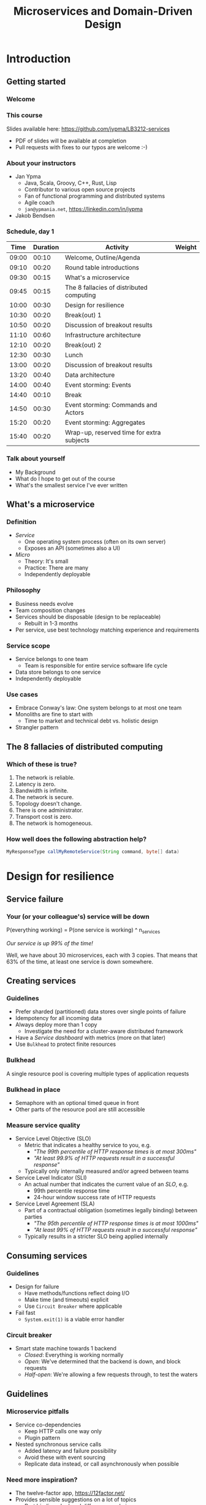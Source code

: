#+TITLE: Microservices and Domain-Driven Design
#+PROPERTY: header-args:plantuml :exports results :var _dpi_="150"
#+options: H:3
#+latex_header: \hypersetup{colorlinks=true,linkcolor=blue}
#+LATEX_CLASS_OPTIONS: [8pt]
* Introduction
** Getting started
*** Welcome
[[file:graphics/microservices.png]]
*** This course


[[file:graphics/lb-ti.png]]

Slides available here:
[[https://github.com/jypma/LB3212-services][https://github.com/jypma/LB3212-services]]

- PDF of slides will be available at completion
- Pull requests with fixes to our typos are welcome :-)

*** About your instructors
- Jan Ypma
  * Java, Scala, Groovy, C++, Rust, Lisp
  * Contributor to various open source projects
  * Fan of functional programming and distributed systems
  * Agile coach
  * =jan@ypmania.net=, https://linkedin.com/in/jypma

- Jakob Bendsen
 * 20+ years of IT and Java experience
 * Teaching at ITU and numerous courses in Danish IT industry
 * Experience with Java/Jakarta EE and Spring (Boot)
 * Likes Kotlin and elegant programs
 * =jakob@logb.dk=, https://linkedin.com/in/jbendsen


*** Schedule, day 1
|  Time | Duration | Activity                                  | Weight |
|-------+----------+-------------------------------------------+--------|
| 09:00 |    00:10 | Welcome, Outline/Agenda                   |        |
| 09:10 |    00:20 | Round table introductions                 |        |
| 09:30 |    00:15 | What's a microservice                     |        |
| 09:45 |    00:15 | The 8 fallacies of distributed computing  |        |
| 10:00 |    00:30 | Design for resilience                     |        |
|-------+----------+-------------------------------------------+--------|
| 10:30 |    00:20 | Break(out) 1                              |        |
|-------+----------+-------------------------------------------+--------|
| 10:50 |    00:20 | Discussion of breakout results            |        |
| 11:10 |    00:60 | Infrastructure architecture               |        |
|-------+----------+-------------------------------------------+--------|
| 12:10 |    00:20 | Break(out) 2                              |        |
| 12:30 |    00:30 | Lunch                                     |        |
|-------+----------+-------------------------------------------+--------|
| 13:00 |    00:20 | Discussion of breakout results            |        |
| 13:20 |    00:40 | Data architecture                         |        |
| 14:00 |    00:40 | Event storming: Events                    |        |
|-------+----------+-------------------------------------------+--------|
| 14:40 |    00:10 | Break                                     |        |
|-------+----------+-------------------------------------------+--------|
| 14:50 |    00:30 | Event storming: Commands and Actors       |        |
| 15:20 |    00:20 | Event storming: Aggregates                |        |
|-------+----------+-------------------------------------------+--------|
| 15:40 |    00:20 | Wrap-up, reserved time for extra subjects |        |
|-------+----------+-------------------------------------------+--------|
#+TBLFM: @3$1..@>$1=@-1$2+@-1$1;U
*** Talk about yourself
- My Background
- What do I hope to get out of the course
- What's the smallest service I've ever written
** What's a microservice
*** Definition
- /Service/
  * One operating system process (often on its own server)
  * Exposes an API (sometimes also a UI)
- /Micro/
  * Theory: It's small
  * Practice: There are many
  * Independently deployable
*** Philosophy
- Business needs evolve
- Team composition changes
- Services should be disposable (design to be replaceable)
  * Rebuilt in 1-3 months
- Per service, use best technology matching experience and requirements
*** Service scope
- Service belongs to one team
  * Team is responsible for entire service software life cycle
- Data store belongs to one service
- Independently deployable
*** Use cases
- Embrace Conway's law: One system belongs to at most one team
- Monoliths are fine to start with
  * Time to market and technical debt vs. holistic design
- Strangler pattern
** The 8 fallacies of distributed computing
*** Which of these is true?

1. The network is reliable.
2. Latency is zero.
3. Bandwidth is infinite.
4. The network is secure.
5. Topology doesn't change.
6. There is one administrator.
7. Transport cost is zero.
8. The network is homogeneous.

*** How well does the following abstraction help?

#+BEGIN_SRC java
MyResponseType callMyRemoteService(String command, byte[] data)
#+END_SRC

* Design for resilience
** Service failure
*** Your (or your colleague's) service will be down
P(everything working) = P(one service is working) ^ n_services

/Our service is up 99% of the time!/

Well, we have about 30 microservices, each with 3 copies.
That means that 63% of the time, at least one service is down somewhere.
** Creating services
*** Guidelines
- Prefer sharded (partitioned) data stores over single points of failure
- Idempotency for all incoming data
- Always deploy more than 1 copy
  * Investigate the need for a cluster-aware distributed framework
- Have a /Service dashboard/ with metrics (more on that later)
- Use =Bulkhead= to protect finite resources
*** Bulkhead
A single resource pool is covering multiple types of application requests

[[file:graphics/svg/without_bulkhead.png]]
*** Bulkhead in place
- Semaphore with an optional timed queue in front
- Other parts of the resource pool are still accessible

[[file:graphics/svg/with_bulkhead.png]]
*** Measure service quality
- Service Level Objective (SLO)
  + Metric that indicates a healthy service to you, e.g.
    * /"The 99th percentile of HTTP response times is at most 300ms"/
    * /"At least 99.9% of HTTP requests result in a successful response"/
  + Typically only internally measured and/or agreed between teams

- Service Level Indicator (SLI)
  + An actual number that indicates the current value of an /SLO/, e.g.
    * 99th percentile response time
    * 24-hour window success rate of HTTP requests

- Service Level Agreement (SLA)
  + Part of a contractual obligation (sometimes legally binding) between parties
    * /"The 95th percentile of HTTP response times is at most 1000ms"/
    * /"At least 99% of HTTP requests result in a successful response"/
  + Typically results in a stricter SLO being applied internally
** Consuming services
*** Guidelines
- Design for failure
  * Have methods/functions reflect doing I/O
  * Make time (and timeouts) explicit
  * Use =Circuit Breaker= where applicable
- Fail fast
  * =System.exit(1)= is a viable error handler
*** Circuit breaker
- Smart state machine towards 1 backend
  * /Closed/: Everything is working normally
  * /Open/: We've determined that the backend is down, and block requests
  * /Half-open/: We're allowing a few requests through, to test the waters

#+BEGIN_SRC plantuml :file graphics/circuit-breaker-state.png :hidden
skinparam dpi _dpi_
hide empty description
[*] --> Closed
Closed : passing requests through

Closed -> Open : [failure rate above threshold]
Open : blocking requests

Open -> Half_Open : [after wait duration]
Half_Open : pass some requests through to test availability

Half_Open -> Closed : [failure rate below threshold]
Half_Open -> Open : [failure rate above threshold]
#+END_SRC

#+RESULTS:
[[file:graphics/circuit-breaker-state.png]]

** Guidelines
*** Microservice pitfalls
- Service co-dependencies
  * Keep HTTP calls one way only
  * Plugin pattern
- Nested synchronous service calls
  * Added latency and failure possibility
  * Avoid these with event sourcing
  * Replicate data instead, or call asynchronously when possible
*** Need more inspiration?
- The twelve-factor app, [[https://12factor.net/][https://12factor.net/]]
- Provides sensible suggestions on a lot of topics
  * Port binding, dev/prod differences, admin processes
- Not the only way (geared towards ruby/python), but worth a thorough read
* Break(out) 1
** Service discovery
*** Introduction
- Break into teams of 2-4 people (20 min)
- Discuss the services and projects you've been a part of (here or at a previous employer), and identify:
  * Examples of a microservice
  * Examples of /definitely NOT/ a microservice

- For each service found, describe how /resilient/ the given service was
  * Usage or absence of /bulkhead/ and/or /circuit breaker/
  * Usage or absence of clustering / replication

*** Discussion
- Describe the services you have found
* Infrastructure architecture
** It's a linux world
*** About linux
[[file:graphics/linux.jpg]]
*** Get familiar with linux
- Micro services are a linux world
- It's easier than ever to get started
  * WSL 2 (some integration, less "linux", and has [[https://www.polv.cc/post/2020/11/wsl-vs-virtualbox][issues]])
  * VirtualBox with e.g. Ubuntu (real linux)
  * Dual boot e.g. Ubuntu
  * Just get a Raspberry Pi

[[file:graphics/tux.png]]
** Partitioned data stores
*** Partitioned data stores: introduction
- All data is split into partitions (also called /shards/), which are copied onto servers
- For each data element, a /key/ determines which partition it's stored on
#+BEGIN_SRC plantuml :file graphics/partitioned-data-stores.png :hidden
skinparam dpi _dpi_
skinparam linetype ortho

node n1 as "Server 1" {
  database b1 as "Partition B"
  database a1 as "Partition A"
}
node n2 as "Server 2" {
  database c2 as "Partition C"
  database b2 as "Partition B"
}
node n3 as "Server 3" {
  database c3 as "Partition C"
  database a3 as "Partition A"
}
n1 <-right-> n2
n2 <--> n3
n1 <--> n3

#+END_SRC

#+RESULTS:
[[file:graphics/partitioned-data-stores.png]]

*** Partitioned row stores
Each /row/ has a /key/ that specifies which partition(s) store data for that row. Data is typically stored in columns, following a schema.

- Open source: Cassandra
- Amazon: DynamoDB, Keyspaces
- Google: BigTable
- Azure: Cosmos DB (with Cassandra API)
*** Example cassandra queries
- Creating a table
#+BEGIN_SRC sql
CREATE TABLE chat_messages (
  roomId int,
  seqNr int,
  edited timestamp,
  userId int,
  message text,

  PRIMARY KEY (roomId, seqNr)
);
#+END_SRC
  + Table must have a primary key
  + Part of the primary key is the /partition/ key, which dictates how the data is partitioned (sharded)

- Inserting (or updating) rows
#+BEGIN_SRC sql
INSERT INTO chat_messages (roomId, seqNr, edited, userId, message)
  VALUES (1, 1, NOW(), 42, 'This is my message');
#+END_SRC
  + This will insert (or overwrite) the row for the data's primary key values
  + =UPDATE= also exists, and has the same semantics

- Did somebody say this is NoSQL?
*** Partitioned queues
Messages sent to a queue (sometimes called topic) are distributed to partitions, based on a /key/.
Messages typically small (some services have upper limit of 64kB).

- Open source: Kafka
- Amazon: SQS
- Google: Cloud Pub/Sub
- Azure: Storage Queue ( * ) , Service Bus ( * )

( * ) /not partitioned, size-limited/
*** Partitioned search
Full-text search is often important when dealing with data.

- Open source: Elasticsearch, SoLR
- Amazon: Hosted elasticsearch
- Google: Hosted elasticsearch
- Azure: Hosted elasticsearch
** Single-server data stores
*** Single-server data stores: introduction
- Many moving parts needed to make primary/replica failover work
  * PostgreSQL: Multiple servers possible, but failures leak to the client. =pgBouncer= as alternative.
  * MariaDB: Multiple servers possible with failover, fail-back is a manual process
  * RabbitMQ: Multiple servers possible with failover, but fail-back doesn't work in Spring ([[https://jira.spring.io/browse/AMQP-318][AMQP-318]])
- If you choose these, make failover testing part of your CI
*** PostgreSQL
- Relational database with a strong history of transactional correctness
- Very high performance
- Modern features
  + Native JSON support with indexes
  + Add indexes without locking tables
- Single-server, but flexible native replication options
  + Multiple read replicas
  + Subset-read replicas (/"logical replication"/)
- Database-level sharding software exists, but application-level sharding is recommended
*** RabbitMQ
- Message queue with focus on performance
- Original architecture single-server
  * Later extended with /Mirror Queues/ (primary/replica)
  * Extended with /Quorum Queues/ in 2019 (raft)
    + No message TTL, no message priorities
    + All cluster members have all data
    + All messages in memory! (in addition to storage)
*** RabbitMQ Data consistency
- AMQP "transaction"
  * Covers only a single queue
  * "Slow" (fsync for every transaction)
- /Publisher confirms/
  * Asynchronous message from RabbitMQ to client (after fsync): =basic.ack= or =basic.nack=
  * Impossible to predictably deal with lost broker connection (risk duplicate, risk lost messages)
- Manual /Consumer acknowledgement/
  * Consumer sends message to RabbitMQ to confirm handling of message is complete
  * =basic.ack=, =basic.nack(requeue)=, =basic.nack(no requeue)=
  * This is async, so no guarantee that the server receives it
    + Two generals agree
** Monitoring and alerting
*** Introduction
- Logging need not be a cross-cutting concern
  * Create monitored metrics instead
- Your service dashboard is as important as your public API
  * Have metrics on /everything/
  * Dashboard should be visible to and understandable by non-team members
- Be aware of your resource usage, check all environments at least daily
*** Protocol variations
- Push-based (=statsd=)
  * Application periodically (10 seconds) sends UDP packet(s) with metrics
  * Simple text-based wire format
  * Composes well if running with multiple metrics backends
  * Advantages: composability, easy to route, less moving parts
- Pull-based (prometheus)
  * Database calls into microservice periodically (10 seconds) over HTTP
  * Service needs to run extra HTTP server
  * Does not compose (multiple metrics backends need to be known on the prometheus side)
  * Advantages: less timing-sensitive
*** Metrics terminology
- Different frameworks use different terms
- [[https://micrometer.io/][Micrometer]] uses the following:
  * /Counter/ (sometimes called /event/): An occurrence of a discrete event
    + e.g. a request coming in
  * /Gauge/: The size of a single measurable quantity (and its unit)
    + e.g. the number of active TCP connections
  * /Timer/: The duration of an activity
    + e.g. the response time to a request
  * /Distribution summary/ (sometimes called /histogram/ or even /gauge/): Recorded values (and units) that go with events
    + e.g. the size of incoming requests in bytes
** Request tracing
*** Complex service dependencies
- Services can have complex calling stacks
[[file:graphics/svg/tsflow.png]]

- When something breaks, it's good to have a trace

- Other reasons
  * Identify performance problems
  * Find bottlenecks
  * Track resource usage
*** Two mature solutions
- [[https://www.jaegertracing.io/][Jaeger]] and [[https://zipkin.io/][Zipkin]]
  * Both have vast library and framework support
  * Many metrics framework support both backends
[[file:graphics/zipkin.png]]
** Deployment
*** Hosted, semi-hosted or self-hosted?
- Learning a new data store technology
  + Reliability guarantees
  + Scalability and performance characteristics
  + API
  + Installation and operation (for developers)
  + Installation and operation (in production)
- You can save on the last bullet, but not on the others

- Self-hosted
  + You install and run everything yourself
    * Kafka, Cassandra, Elasticsearch
    * Typically on Docker & Kubernetes
  + Can re-use knowledge and code between development and production
- Semi-hosted
  + Cloud provider installs and operates existing (typically open source) software for you
  + But you still have to pick server size and count
  + You're billed per server
- Hosted
  + Cloud provider installs and operates everything for you
  + You're billed per logical storage unit (e.g. database row or queue message)
*** Pets vs. cattle
- /Pets/: Traditional server management
  + Servers have cute names
  + Some server names I've seen: =pinkie=, =oink=, =tardis=, =deepthought=, =zeus=
  + Everyone know the peculiarities of each server

- /Cattle/: Cloud server management
  + Servers have only a logical ID or number
  + Hardware setup, rack and/or location
  + Find an available server to put your service on
*** Virtualization and containerization
- First, there was plain hardware
- VM abstraction
  * Decoupling of multiple roles of one server
  * Memory and disk overhead
  * Linux optimizations (kernel shared memory)
- Linux can do many of this natively
  * /Namespaces/: Hide processes from each other
  * /Cgroups/: Limit resource usage
- Containers to make it fast and efficient
  * VM: GBs
  * Docker (ubuntu): 100's of MB
  * Docker (alpine): MBs
  * Instant startup
*** Docker
- Limited to linux in this course
- Lightweight layer over native cgroups isolation

- Dockerfile
#+BEGIN_SRC dockerfile
FROM node:12-alpine
RUN apk add --no-cache python g++ make
WORKDIR /app
COPY . .
RUN yarn install --production
CMD ["node", "src/index.js"]
#+END_SRC
  * Layers
  * Volumes
    + Handling of persistent data
  * Port mapping

- User mapping
- Don't run as root
*** Docker-compose
#+BEGIN_SRC yaml
version: '3.1'

services:

  db:
    image: postgres:13.2-alpine
    # Uncomment this to have the DB come up when you start docker / your laptop:
    #restart: always
    environment:
      POSTGRES_USER: demo
      POSTGRES_DB: demo
      POSTGRES_PASSWORD: example
    ports:
      - 5432:5432

  rabbitmq:
    image: rabbitmq:3.8.16-alpine
    # Uncomment this to have the DB come up when you start docker / your laptop:
    #restart: always
    ports:
      - 5672:5672    # AMQP
      - 15672:15672  # Web UI
#+END_SRC

- Groups several docker containers and storage
- Ideal for local testing
*** Kubernetes
- Manages a cluster of distributed docker containers with copies
  * /Pod/: Combination of one or more docker containers and their configuration
  * /Configmap/: Extra settings for pods, typically becoming a volume in the pod
  * /Deployment/: Automatic replicas and distributed upgrades for pods (and other resources)
- Ideal for production
- Configure Memory requests and limits
- Configure CPU requests
- Get comfortable getting thread and heap dumps
- Heap dump on out of memory (this /will/ happen)
  * =-XX:+HeapDumpOnOutOfMemoryError -XX:HeapDumpPath=/dumps= to an =emptyDir= volume
** Configuration
*** Handling of externalized values
- Externalize "magic numbers" and strings
- Embrace your framework's ability to have /internal/ and /external/ configuration
  * /Internal/ (inside docker container) has defaults and values that don't really change
  * /External/ (mounted as a volume) has settings specific for that environment and/or server
- Changes to configuration files
  * Kubernetes: Configmap change does /not/ restart the pod
  * Hot reloading? Not in spring boot (watch file and shutdown instead)
- Environment variables for secrets: don't do it (leaking to docker, monitoring tools)
  * use files instead
- Environment variables for service injection: don't do it (ordering issues)
  * use dns instead (e.g. dns-java, akka discovery, [...])
** Load balancer
*** Allowing the world to call your service
- Deployed kubernetes services only reachable within the cluster
- Need to define an =ingress=
  * HTTP-level ([[https://github.com/nginxinc/kubernetes-ingress][NGinx]]) or TCP-level ([[https://github.com/haproxytech/kubernetes-ingress][HAProxy]])
  * Provided by your native cloud provider
  * Hybrid setups
- Additional, external, load balancer in front of ingress controller
* Break(out) 2
** Infrastructure discovery
*** Introduction
- Resume in your teams
- Which pieces of infrastructure exist around the services you discovered?
- Who "owns" or maintains them?
- How can you set up new infrastructure?
- Look at all categories of infrastructure:
  + Servers
  + Data stores
  + Load balancers and gateways
  + Monitoring and dashboards
  + Others
*** Discussion
- Describe the infrastructure you have found
* Data architecture
** Domain-driven design
*** Introduction
- Software methodology
  * /Names in code must names used by the business/
- Popularized in 2003 by [[https://www.dddcommunity.org/book/evans_2003/][Eric Evans]] in his book
- Simple guideline lead to extremely useful patterns
*** Bounded context
- Reasoning about complex business processes requires abstractions
  * A /domain model/ implements these abstractions as code
- Abstractions, and hence models, have a limited applicability
- /Bounded context/ makes this explicit
  * When creating a domain model, evaluate the scope of your design
  * Create sub-domains when you encounter them
  * Describe the bounds for your domain

- Bounded context is often a good candidate for Microservice boundaries
*** Ubiquitous language
- We have a domain model, great!
- Added value comes from day-to-day conversations
  * Among developers
  * Between developers and the customer
  * Between developers and the user
- Is everyone speaking the same language?

- /Ubiqutous language/: All team members use important terms in the same way
  * Within a bounded context
*** Event storming workshop
- We need to quickly learn a new domain
  * /Business process modeling/ and /requirements gathering/
  * Bring together /domain experts/ and /developers/: Invite the right people!
  * Primary goal is a mutual understanding of the domain

- Alberto Brandolini (2012): [[https://www.eventstorming.com/book/][Event Storming]]

- Discover events that occur in the business, and what triggers them
  * *Business Event*, e.g. /a customer has applied for a loan/
    - A change has occurred (in your business or in the real world)
  * *Command*, e.g. /create a new loan request/
    - A request or interaction to be made with a system (ours or external)
    - Decided upon and initiated by a user, or by an external system
  * *Read model*, e.g. /customer account balance/
    - Information that a user or external system needs to base commands on
  * *Actor*, e.g. /loan requester/
    - Role of a person submitting a command
  * *Aggregate*, e.g. /Loan Application/
    - Entity(ies) of a business subdomain that should be viewed atomically

- Why do you think the focus is on /Events/, rather than /Aggregates/?
*** Event storming workshop (example)
- An small example of all concepts is [[https://excalidraw.com/#json=vxsHdxpc7576WIp-WA8TC,vWuOODe-XG1sA4K0NtGPnw][here]]
[[file:graphics/svg/event-storming-excalidraw.png]]
** Data design patterns
*** Idempotency
- Allow any failed or repeated action to be applied again
  + With the same result (if previously successful)
  + Without additional side effects that have business impact

- Example:
  + New user is stored in our database, but afterwards we failed sending their welcome mail (SMTP server was down).
    * Retry the database operation: User is already found, so instead we verify that the data matches
    * Retry sending the mail: We know that we didn't send the mail yet, so we send it once more
  + New user is stored, welcome mail is sent, but we failed updating our CRM system
    * Retry the database operation: User is already found, so instead we verify that the data matches
    * Retry sending the mail: We know that we've already sent this mail, so we simply do nothing
    * Retry updating the CRM system
*** Event Sourcing
- Traditional relational database: CRUD
  * Update in place
- Change log, shadow table

- Turn it upside down: /Event journal/ is the source of truth
  * Read from the event journal to create your query model
  * No more CRUD
  * Read from your event journal again: /full-text search!/
  * Read from your event journal again: /business analytics!/

- Event journal can even be a part of your API
*** Eventual consistency
- Traditional approach to consistency (/transactions/)
  + Data store hides concurrent modifications of multiple areas from each other, enforcing constraints
  + Modifications typically (hopefully) fail if attempting to modify the same data
  + Even within one data store, hard to get 100% right
  + Complexity skyrockets when trying to scale beyond one data store (/distributed transactions, XA/)

- Eventual consistency
  + Embrace the flow of data through the system hitting data stores at different times
  + Embrace real time as a parameter to affect business logic
    * /Is it OK if a document I just saved doesn't show in the list until 0.5 seconds later?/
  + Apply *Idempotency* to all data store updates
  + Leverage *Event Sourcing* where possible
*** Command query responsibility segregation
- CQRS: Have two separate data models (and split your API accordingly)
  * A /command/ model, for API calls that only change data (and do not return data)
  * A /query/ model, for API calls that only return data (and do not change data)

- Builds on CQS (Command query separation). One method can only do one of two things:
  * Perform a /command/, by having side effects (and not returning a value)
  * Perform a /query/, returning a value (and not having side effects)

- We'll see CQS again
** Data formats
*** XML
#+BEGIN_SRC xml
<?xml version="1.0" encoding="UTF-8"?>
<Invoice
 xmlns="urn:oasis:names:specification:ubl:schema:xsd:Invoice-2"
 xmlns:cac="urn:oasis:names:specification:ubl:schema:xsd:CommonAggregateComponents-2"
 xmlns:cbc="urn:oasis:names:specification:ubl:schema:xsd:CommonBasicComponents-2">
 <cbc:ID>42</cbc:ID>
 <cbc:IssueDate>2004-05-24</cbc:IssueDate>
 <cac:InvoiceLine>...</cac:InvoiceLine>
 <cac:InvoiceLine>...</cac:InvoiceLine>
 <cac:InvoiceLine>...</cac:InvoiceLine>
 <cbc:ShoeSize/>
 <cac:LegalMonetaryTotal>
  <cbc:PayableAmount currencyID="USD">52.00</cbc:PayableAmount>
 </cac:LegalMonetaryTotal>
</Invoice>
#+END_SRC

- Extensible Markup Language
- Composes very well
  * Namespaces prevent shadowing
  * Natural order of tags can be useful
- /De facto/ schema standard (XSD) has unfortunate limitations
  * Hard to express "order does not matter"
  * Hard to express "this schema can be extended with extra tags and attributes"
  * Alternatives: /schematron/ (alive) and /relax-ng/ (dead?)
- Still, a very sensible default choice
*** JSON
#+BEGIN_SRC js
{
  "invoice": {
    "id": "42",
    "issueDate": "2004-05-24",
    "legalMonetaryTotal": {
      "payableAmount": {
        "value": "52.00"
        "currencyID": "USD"
      }
    }
  }
}
#+END_SRC
- /JavaScript Object Notation/
- Started its life in the web browser (~2000)
  * XML inconvenient to deal with in Javascript back then (SAX API)
  * JSON could just be parsed as Javascript directly
- No namespaces
  * JSON is useless without context
- No (useful) types
  * JavaScript /number/ is a technically a double-precision float (even though in JSON it can contain unlimited digits)
  * Even [[https://json-schema.org/understanding-json-schema/reference/numeric.html][JSON schema]] does not remedy this
- No comments
*** Protobuf
#+BEGIN_SRC js
message SearchRequest {
  required string query = 1;
  optional int32 page_number = 2;
  optional int32 result_per_page = 3;
}
#+END_SRC

- Very compact binary format
- Started at Google, today >70 implementations
- Built with organic versioning in mind
- Ideal for storing events of event sourcing (if you have a lot of them)
*** Designing for extensibility
- Use schemes and code lists instead of fixed enumerations
#+BEGIN_SRC xml
<InvoiceAmount currencyID="USD">42.00</InvoiceAmount>
#+END_SRC

- Use rich data objects instead of flat numeric values
  * e.g. =Amount=, =Measurement=, =GeoCoordinate=, =Quantity=

- Use namespaces and URIs where you can
* Break(out) 3
** Let's hold an event storming workshop
*** Domain scope
- Let's find a domain and scope for the events we want to discover
  + Is there a shared system, or domain, most of you have worked on?
  + Is there a shared system, or domain, most of you know is important for your business?
*** Alternative: Pet Shop
(skip if domain is found)

- Let's model a pet shop!
  + Our family owns a pet shop, which has a building that houses pets for sale
  + We regularly sell pets, and re-stock
  + Pets need to be fed
  + Some pets have special other needs
  + We only want to house cute pets!

- We want to automate as much as we can, and hence hold an event storming workshop
** Event storming stages
*** Big picture
- Distribute orange post-its

- Remember, an event is in PAST TENSE, e.g.:
   /Missiles have been launched/
   /User has subscribed to newsletter/

- Designate a wall as space
  + Create time marker. Time flows roughly from left to right (where relevant)

- Start with "pivot" event in center

- Write other events that come to mind
  + Order with existing events, keeping time
  + Feel free to rename as discussions occur
*** Big picture: Need more?
- Full narrative (1 person)
- Reverse narrative
*** Pivotal events and boundaries
- /Pivotal event/ is an event that is of particular business importance (and value)
  + Spawns new business processes
  + Involves new stakeholders
  + Commits the business to a financial risk or responsibility
  + Confirms the business receiving a financial benefit

- Can we, along pivotal events, distinguish /Bounded Contexts/ in our events?

*** Process modeling
- Distribute blue, yellow, green and pink post-its
  + Blue: /command/
  + Yellow (small): /actor (persona)/
  + Pink: /external system, department, time/
  + Green: /read model/

- Remember, a command is in IMPERATIVE, e.g.
  /Launch missiles/
  /Register user subscription request/

- Consider limiting scope to a part of what we modeled as Big Picture

- Select important events, that related to something a system could do for us
  + What command could cause this event? (blue)
  + Who or what can trigger this command?
    * Who: Actor (yellow)
    * What: External system (pink)
  + What information is needed to construct the command (green)

*** Aggregates
- What nouns have we discovered that are good candidates for aggregates?
  + Yellow (large): /aggregate/
  + Group the commands by aggregate

- What aggregates would be good candidates for microservices?
* Wrapping up today
** Let's do another round
*** Please share!
- Name one thing that you learned
- Name one thing that you knew already
- Name one thing that surprised you
* Start of day 2
** Getting started
*** Schedule, Day 2
|  Time | Duration | Activity                                  | Weight |
|-------+----------+-------------------------------------------+--------|
| 09:00 |    00:10 | Welcome, Outline/Agenda                   |        |
| 09:10 |    00:10 | Recap of day 1                            |        |
|-------+----------+-------------------------------------------+--------|
| 09:20 |    00:20 | Getting your service used                 |        |
| 09:40 |    00:40 | An introduction to REST                   |        |
|-------+----------+-------------------------------------------+--------|
| 10:20 |    00:30 | (Break)out 4                              |        |
|-------+----------+-------------------------------------------+--------|
| 10:50 |    00:20 | Discussion of breakout results            |        |
| 11:10 |    00:60 | REST patterns                             |        |
| 12:10 |    00:30 | Lunch                                     |        |
|-------+----------+-------------------------------------------+--------|
| 12:40 |    00:10 | REST API examples                         |        |
|-------+----------+-------------------------------------------+--------|
| 12:50 |    00:30 | (Break)out 5                              |        |
|-------+----------+-------------------------------------------+--------|
| 13:20 |    00:15 | Discussions of breakout results           |        |
| 13:35 |    00:20 | Microservice life cycle                   |        |
| 13:55 |    00:10 | Security architecture                     |        |
| 14:05 |    00:15 | Strategy and team dynamics                |        |
| 14:20 |    00:30 | Group exercise (adoption)                 |        |
|-------+----------+-------------------------------------------+--------|
| 14:50 |    00:30 | (Break)out 6                              |        |
|-------+----------+-------------------------------------------+--------|
| 15:20 |    00:30 | Presentations of breakout results         |        |
| 15:50 |    00:10 | Wrap-up, reserved time for extra subjects |        |
#+TBLFM: @3$1..@>$1=@-1$2+@-1$1;U
*** Recap of day 1

Who can tell us something about:

[[file:graphics/svg/wordcloud-services.png]]
* Getting your service used
** Public API
*** An API is an interface
- /Application Programming Interface/
  * It's how external components affect what our service does
  * Better lay down some rules
- But our service is only used by our team, we don't need documentation!
- Ideal for test-first development
- Where do I put my private API?
*** Example API
- Let's look at an [[file:demo-project/documentation/demo-api.html][example API]] example API together
  * Its [[file:demo-project/documentation/demo-api.raml][RAML source]] is available
- Semantic format for describing REST APIs: RAML, OpenAPI
  * RAML: YAML-based, better re-use, easier to write by hand
  * OpenAPI: JSON/YAML-based, more popular
*** Content-type negotiation
- Embrace content-type negotiation (XML /and/ JSON, not XML /or/ JSON)
- XML API:
  * Do create XSD for your data types, but communicate how it should be interpreted
  * Do you reserve the right to add new tags and attributes?
- JSON API:
  * Create JSON schemas for everything
  * In addition, verbosely describe all numeric types and their intended usage

** Public developer guide
*** But I've written the documentation!
- Just a list of endpoints may not be enough for some developers
- Lot of context and assumed knowledge
  * Ubiquitous language may not extend to all new API users
  * Lack of experience with JSON, XML, HTTP headers
*** Different people, different learning styles
- Write a developer guide that describes typical scenarios from a user's perspective
  * How to get started (e.g. get an SSL certificate)
  * How to list widgets in XML or JSON
  * How to create a new widget
- There's no shame in taking an English technical writing course
- Pick tooling that suits your way of working (e.g. =HTTPie=, =org-mode= with =org-babel=, ...)
** Public service dashboard
*** Priorities!
- What's the first thing you do when you get to your office?

- Users will be curious about your service status
  * If your users are internal, give them access to the actual dashboard
  * In fact, consider giving them access to your source code and issue tracker as well
*** Designing your dashboard
- Your dashboard should be showing
  * System metrics (load average, disk space, CPU usage, memory usage, network I/O, disk I/O)
  * Your process' metrics (CPU usage, memory usage)
  * Your VM's metrics (Heap committed, heap used, GC time, thread count, log count)
  * Your framework's metrics (HTTP server open connections, HTTP client open connections, response times, response errors)
  * Your business metrics (number of pets signed up, total invoice amount, size of received chat messages)

- For each environment, after a few days examine the graphs
  * Establish a baseline, and create an alert for /each/ metric
* An introduction to REST
** REST philosophy
- *World-wide web* (1990): HTTP over internet, with hypermedia (HTTP)
  + Unprecedented scaling
  + Applications (e.g. Facebook, Amazon) can develop continuously without clients (browsers) breaking
    * /(at least, until they figured out native clients means no ad-blockers...)/
  + Managed to survive 20+ years in a wild changing landscape, with limited technical debt
    * Most of HTTP and HTML are still relevant
- Apparently, it's possible to perform heterogeneous systems integration without any
  + legal contracts,
  + deep specifications, or
  + personal knowledge

- Try pulling that off in your enterprise!
** REST principles
- Apply the WWW success for system-to-system communication
  + =RE= presentational =S= tate =T= ransfer
- Request-based from /client/ to /server/
  + Distinctly separated roles that two systems or actors play when handling a request
- Stateless
  + Request contains all information needed to process it (instead of, e.g. the TCP connection socket)
- Caching
  + Responses must clearly state, and have sensible defaults, on how content can be cached
- Uniform interface
  + All components are accessed the same way
- Layered system
  + Intermediaries can be transparently inserted between client and server (load balancers, proxies, security gateways, ...)
** Resources
In REST, the /client/ accesses a /resource/ on the /server/, through a /request/.

A resource:
- Is a noun, e.g. /user/, /invoice/, /setting/, but also /transaction/, /order status/, or /deletion process/
- Can have several representations, e.g. XML, JSON, HTML, picture, small, large
- Is accessed through one or several URLs
  + =/users/15=, =/users/latest=, =/users?name=Santa= might all return the same resource
- Is interacted with through a limited set of verbs (more on that later)

Remember your event storming workshop?
** An introduction to HTTP
- Text-based protocol over TCP
  + Client sends a request (with /verb/, /headers/, and optional /body/)
  + Server sends a response (with /status line/, /headers/, and optional /body/)
  + (since HTTP 1.1) Client sends a new request, etc.

Client sends:
#+BEGIN_SRC restclient
GET /cats/latest?fur=white&size=small
Accept: image/png
User-Agent: Mozilla/5.0

#+END_SRC

Response then comes in:
#+BEGIN_SRC restclient
200 OK
Content-Type: image/png
Content-Length: 53748

[...kitten goes here...]
#+END_SRC
*** HTTP Verbs
- Predefined verbs imply important caching and retry semantics
|--------+----------------+-------------+---------------+----------------+-----------------|
| Verb   | Safe to retry? | Idempotent? | Request body? | Response body? | Cache response? |
|--------+----------------+-------------+---------------+----------------+-----------------|
| GET    | yes            | yes         | -             | yes            | yes             |
| HEAD   | yes            | yes         | -             | -              | yes             |
| PUT    | -              | yes         | yes           | -              | -               |
| POST   | -              | -           | sometimes     | sometimes      | -               |
| DELETE | -              | yes         | -             | -              | -               |
|--------+----------------+-------------+---------------+----------------+-----------------|

- Why wouldn't =PUT= or =DELETE= be safe to retry?

- Rest is not RPC
*** Example HTTP status codes
The /status line/ contains a code and then a short description. The description is not predescribed, and sometimes contains useful information.
- =200 OK=
  + The request succeeded. Typically a response body is present.
- =201 Created=
  + The request succeeded, and a new resource was created as a result.
- =204 No Content=
  + The request succeeded, but no content is available.
- =302 Found=
  + The resource was found at a different URL, which is returned in the =Location= header.
- =404 Not Found=
  + The resource does not exist. This does /not/ necessarily mean that an API endpoint does not exist.

This is not a full list. See the HTTP [[https://en.wikipedia.org/wiki/List_of_HTTP_status_codes][official status codes]] or a more [[https://http.cat/401][graphically-accessible variant]].

*** Example HTTP Headers
- =Accept: image/*=
  + Sent in a /request/ to indicate the MIME types that the client prefers for this request (but there's no guarantee)
- =Content-type: image/png=
  + Sent in a /request/ or /response/ to indicate the actual MIME type of the body
- =Content-length: 5124=
  + Sent in a /request/ or /response/ to indicate the size of the body in bytes (if known)
- =Last-Modified: Wed, 21 Oct 2015 07:28:00 GMT=
  + Sent in a /response/ to indicate when that resource was last changed

This is not a full list.
** REST API design
- Find resources for your domain
  + Perhaps using an /Event Storming/ workshop (from /Domain-Driven Design/)
- Use CQRS (Command Query Response Segregation)
  + Find representations for those resources (current state and/or events): =GET=
  + Find commands affecting those resources (creation, modification, transactions): =POST=, =PUT=, =PATCH=, =DELETE=
- Size limits on everything (do we need to stream or read it in memory?)
- XML, JSON, CSV, text, protobuf (more content-type negotiation later)
- Decide on a /Service Level Objective/ for your API (yes, already now)
* Break(out) 4
** Finding REST services
*** Assignment
- Divide into teams

- Find documentation of a REST web service
  + Preferably: Internally published in your company
  + Otherwise: Publicly on the internet, examples: /e-conomic/, /twitter/, /github/, /AWS/, /flickr/

- Create a full example request
  + Request headers and (if relevant) body
  + Response status line, headers, and (if relevant) body
  + Bonus points if you can actually execute the request!

*** Presentation of results
- Show us the services you found

- How did you find the quality of documentation?
* A selection of REST patterns
** Resource tags and caching
*** Resources have versions
- Servers can include an =ETag=, which specifies which /version/ of a resource is being served
#+BEGIN_SRC restclient
GET http://example.com/widgets/15

200 OK
Content-Type: application/json
ETag: "524"
#+END_SRC
- No guarantees are made about the content of =ETag=, but often APIs will document what it represents, e.g.
  * A timestamp of some sort
  * A monotonically-increasing number
  * A hash of the latest content
*** Conditionally retrieving a resource
- If the latest =ETag= we have seen is "524", we can poll for changes
- The =If-None-Match= header will /only/ execute our request if the =ETag= has changed
#+BEGIN_SRC restclient
GET http://example.com/widgets/15
If-None-Match: 524

304 Not Modified
#+END_SRC
- The server will not send any response if the resource is still at this version
*** Optimistic offline lock
- The =ETag= is also useful to make sure nobody else has edited a resource that we're writing back
- The =If-Match= header will /only/ execute our request if the =ETag= matches
#+BEGIN_SRC restclient
PUT http://example.com/widgets/15
If-Match: 12345
Content-Type: application/json

{ /* ... some content ..* }

412 Precondition Failed
#+END_SRC
*** Resources can be modified
- Servers can include a =Last-Modified= tag, which specifies /when/ a resource was last changed
- This can be useful in addition to an =ETag= tag
#+BEGIN_SRC restclient
GET http://example.com/widgets/15

200 OK
Content-Type: application/json
ETag: "524"
Last-Modified: Wed, 21 Oct 2015 07:28:00 GMT
#+END_SRC
- Request header exist that perform checks against the last-modified date, like =ETag=:
  * =If-Modified-Since= executes the request /only/ if the last-modified is past the given date
  * =If-Unmodified-Since= executes the request /only/ if the last-modified is at most the given date
*** Preventing caching
- For service-to-service REST calls, we generally don't worry about caching
- For web browsers, we often want to disallow caching of REST responses
  * Include =Cache-Control: no-cache=
** Content-type negotiation
*** Resource representation
- The same REST URI is allowed to have several representations
  * XML, JSON or Protobuf
  * Short or long
  * Version 1 or version 2
*** Specifying resource representation
- The server specifies the representation of a resource
  * The =Content-Type= resource header
- This is typically a well-known value
  * =text/xml=
  * =application/json=
  * =application/protobuf=
- But it doesn't have to be
  * =application/vnd.example.myresource.v1+json=
  * =application/vnd.example.myresource.v2+json=
  * =application/vnd.example.myresource.short+json=
  * =application/vnd.example.myresource.long+json=
*** Requesting a resource type
- The client sends an =Accept= header with the representations it wants/understands
- In case of a single representation:
#+BEGIN_SRC restclient
GET http://localhost/myresource
Accept: application/json
#+END_SRC
- In case multiple representations are alright (order has no semantic meaning):
#+BEGIN_SRC restclient
GET http://localhost/myresource
Accept: application/json, text/xml
#+END_SRC
- Multiple representations are alright, but preference for xml:
#+BEGIN_SRC restclient
GET http://localhost/myresource
Accept: application/json;q=0.9, text/xml
#+END_SRC
*** Serving resource alternatives
- Content-type negotiation is complex to implement
- How easy it is to support depends on your framework
  * /Spring Boot/ has many different ways to manage resource representation
    + Look into =HttpMessageConverter=, so you can take control
  * Others, e.g. =akka-http= has a marshaling infrastructure that directly models content-type negotiation
** Asynchronous and long-running processes
*** Case: REST API to represent workflow instances
- Start a new workflow
- See which human is working on the case
- Quickly resume if system is working on the case
*** REST is about resources
- For slow-running processes, make the process itself a resource, e.g.
  * =/workflows/=
  * =/transactions/=
  * =/cases/=
- You can now reason about individual processes
  * Query state, affect them, delete them, see changes
*** Observing change on one resource
- Tell client to periodically poll
  * Use =If-None-Match= for early exit
  * Use heavy caching on the server-side to reply to polls as early as possible
*** Observing change on a set of resources
- Build your system using /Event Sourcing/
- Expose your event journal (or a light, or filtered version) as a REST resource
  * This can be done regardless of storage (JDBC, Cassandra, Kafka)
- Various candidates for the data format
  * Plain
#+BEGIN_SRC restclient
GET http://localhost/journal/events?since=Wed+May+26+11:59:05+2021+UTC&limit=50
Accept: application/json
#+END_SRC
  * Hanging GET
#+BEGIN_SRC restclient
GET http://localhost/journal/events?since=Wed+May+26+11:59:05+2021+UTC&limit=50&maxwait=60000
Accept: application/json
#+END_SRC
  * Server-sent events ([[https://developer.mozilla.org/en-US/docs/Web/API/Server-sent_events/Using_server-sent_events][SSE]])
#+BEGIN_SRC restclient
GET http://localhost/journal/events?since=Wed+May+26+11:59:05+2021+UTC
Accept: text/event-stream
#+END_SRC
  * Web sockets
#+BEGIN_SRC restclient
GET http://localhost/journal/events?since=Wed+May+26+11:59:05+2021+UTC
Connection: Upgrade
Sec-WebSocket-Key: x3JJHMbDL1EzLkh9GBhXDw==
Sec-WebSocket-Protocol: chat, superchat
Sec-WebSocket-Version: 13

HTTP/1.1 101 Switching Protocols
Upgrade: websocket
Connection: Upgrade
Sec-WebSocket-Accept: HSmrc0sMlYUkAGmm5OPpG2HaGWk=
Sec-WebSocket-Protocol: chat
#+END_SRC
** Multi-dimensional versioning
*** Semantic versioning in REST
- Often used for library dependencies and packaged software releases
- Version number has three parts (/major/, /minor/, /patch/): version =2.0.15=
  * A new release always must have a new version
  * If a release has no new functionality (only bugfixes), increase the /patch/
  * If a release has new functionality that doesn't break API promises, increase the /minor/
  * If a release has new breaking functionality, increase the /major/
- How does this relate to REST?
*** Semantic versioning in REST (cont.)
- How does this relate to REST?
  * It doesn't!
  * REST is a call to a remote system
    + Could be deploying new versions multiple times per day
  * The whole point is the client /doesn't/ want (or need) to see those

- OK, what do we do instead?
  * Version across all HTTP dimensions
*** Versioning in body structure
- Many extensions fit fine into existing body structure
  * Adding of fields
  * Adding of values to enumerations or code lists
- If DDD has done its work, terminology should mostly hold
*** Versioning in content type
- If a breaking change is needed
- It might be limited to only one content type
- Client requests old version:
#+BEGIN_SRC restclient
GET http://localhost/myresource
Accept: application/vnd.example.myresource.v1+json
#+END_SRC
- Client requests new version:
#+BEGIN_SRC restclient
GET http://localhost/myresource
Accept: application/vnd.example.myresource.v2+json
#+END_SRC
*** Versioning in query parameters
- Don't do this
  * Query parameters affect /which/ and /what/ resource(s) are returned, not /how/
- The meaning of query parameters may themselves be versioned
*** Versioning in path
#+BEGIN_SRC restclient
GET http://localhost/service/versions/1/myresource
#+END_SRC
- Often used as first choice
- Should be your last resort:
  * Your path is the name of your resource
  * Your DDD workshop (probably) didn't event storm about "versions"
  * Your system (probably) doesn't have 2 complete implementations
  * This does often not reflect reality
*** Versioning using custom headers
- Client sends a custom header of the API version they've implemented against
- Server sends a custom header of the API version that's current
- This does kinda work

- Fairly weak way to work around /actually/ dealing with semantic changes and compatibility
* REST API Examples
** Examples of REST design
*** Github
#+BEGIN_SRC restclient
GET https://api.github.com/search/issues?q=windows+label:bug+language:python+state:open&sort=created&order=asc
Accept: application/vnd.github.text-match+json

200 OK
Content-Type: application/vnd.github.text-match+json
{
  "text_matches": [
    {
      "object_url": "https://api.github.com/repositories/215335/issues/132",
      "object_type": "Issue",
      "property": "body",
      "fragment": "comprehensive windows [...] ter.\n",
      "matches": [ ... ]
    }, [...]
  ]
}
#+END_SRC

*** Github: Search for issues
Notes:

- Using a custom content-type to indicate a special flavor of JSON
- Relying on =GET= to indicate a read request
*** AWS
#+BEGIN_SRC restclient
GET https://ec2.amazonaws.com/?Action=RunInstances&ImageId=ami-2bb65342&MaxCount=3&MinCount=1&Placement.AvailabilityZone=us-east-1a&Monitoring.Enabled=true&Version=2016-11-15&X-Amz-Algorithm=AWS4-HMAC-SHA256&X-Amz-Credential=AKIDEXAMPLE%2F20130813%2Fus-east-1%2Fec2%2Faws4_request&X-Amz-Date=20130813T150206Z&X-Amz-SignedHeaders=content-type%3Bhost%3Bx-amz-date&X-Amz-Signature=525d1a96c69b5549dd78dbbec8efe264102288b83ba87b7d58d4b76b71f59fd2

200 OK
[... lots of json ...]
#+END_SRC

*** AWS: Create EC2 instance
Notes:

- a =GET= verb is used to have side effects!
- No resource representation of the actual server to be created
- Proprietary authentication mechanism, and using the URL for this

*** Flickr
#+BEGIN_SRC restclient
GET http://api.flickr.com/services/rest/?method=flickr.photos.search&api_key=xxx&text=trysil&format=rest&auth_token=xxx&api_sig=xxx
Accept: text/xml

200 OK
Content-Type: text/xml

<?xml version="1.0" encoding="utf-8" ?>
<rsp stat="ok">
    <photos page="1" pages="121" perpage="100" total="12050">
        <photo id="12185296515" owner="110367434@N02" secret="7bf83bc507" server="3714" farm="4" title="#wall #clock #wood #old #Norway #Trysil #travel #travelling" ispublic="1" isfriend="0" isfamily="0" />
        <photo id="12185880206" owner="110367434@N02" secret="c8042c1764" server="7382" farm="8" title="Good morning!   #Norway #Trysil #window #snow #beautiful #landscape #travel #travelling #polar #expedition" ispublic="1" isfriend="0" isfamily="0" />
        ...
        <photo id="11793639173" owner="40644602@N08" secret="ba2bdabf5c" server="7451" farm="8" title="by beateorten http://ift.tt/1dHDdQL" ispublic="1" isfriend="0" isfamily="0" />
    </photos>
</rsp>
#+END_SRC
*** Flickr's image search
Notes:

- Overloading of methods in the request URL
- Overloading of content type in the request URL
- Overloading of HTTP status code in the response
- No obvious way to explore the API further (how do I load a photo?)

* Break(out) 5
** Designing an API
*** Write a RAML or OpenAPI description for a pet store API
- We're writing a pet store automation system, and need to be able to register, find, and sell pets.

- We need APIs to:
  * Register a newly purchased pet
  * Register the feeding of pets
  * Search pets according to customer preferences
  * Register the sale of a pet

- RAML
  + example: https://raml.org/developers/raml-200-tutorial
  + spec: https://github.com/raml-org/raml-spec/blob/master/versions/raml-10/raml-10.md
  + online editor: https://raml-org.github.io/playground/learn_raml.html
- OpenAPI
  + spec: https://spec.openapis.org/oas/latest.htmla
  + online editor: https://editor.swagger.io/
*** Discussion
- One team makes their RAML or OpenAPI file available
- /Another/ team then tell us how to:
  * Register a newly purchased pet
  * Register the feeding of pets
  * Search pets according to customer preferences
  * Register the sale of a pet

* Micro service life cycle
** Dependency management
*** Developing a new service
- I want to write a new micro service!
  * I need a database, a queue, the filesystem for some caching
  * Oh, and I'm talking to twitters API, and our home-grown analytics API

- How do I deal with these dependencies during day-to-day development?
  * "Leaf" dependencies: often OK to run directly (e.g. data stores)
  * "Node" dependencies (other microservices): often have dependencies of their own
    + You know its API, right?
    + Mock it! Wiremock, or any simple http server

*** Running dependencies
  * Maintain a =docker-compose= file for your project
    + Real dependencies: they're probably on =docker-hub= already
    + Mocks: use the =build= feature if needed
  * New developers can get started instantly

** Extending a service
*** Developing a new feature
- Don't hide your new feature on a branch
- Release early and often
  * But only activate it in certain environments and/or users
- Feature flag
- A/B testing
** Testing
*** Unit tests OK, Integration tests not
[[file:graphics/tests.mp4]]
*** Introducing bugs
- Rate of bugs introduced into systems are a function of
  * Developer experience
  * Development environment (physical and technological)
  * Methodology

*** Finding bugs
- Fixing bugs is more expensive, the later they are found
  * While writing code: just think of different solution
  * While code is in review: communication, context switch, and the above
  * While code is in user testing: (much) more communication, context switch, and all the above
  * After code is released: (even) more communication, impact analysis in data, and all the above

*** Preventing bugs
- Test at different layers
  * On code itself: Pair programming
  * On one unit (e.g. class): /Unit tests/. Run in seconds.
  * On one service (e.g. rest API): /Component tests/. Run in tens of seconds.
  * On a suite of services (e.g. UI): /End-to-end tests/. Run in minutes.
  * On your entire infrastructure: /Smoke tests/. Run periodically, on production, with external dependencies
** Deployment
*** Getting your service out there
    "/All software has a test environment. Some software is lucky to have a separate production environment as well."/
        - unknown
*** Doing deployments
- Automate the environments themselves (=terraform=, =vagrant=, ...)
- All deployments to all environments must be automated
- It's OK to have gatekeepers, e.g.
  * After a PR is merged, automatic deploys are done to =dev= and =test= environments
  * The =prod= environment requires a manual button press
- Forward deploy only
  * Rollbacks are a pain
  * Your next deploy is only minutes away
  * Emergencies should be rare (testing, early release, multiple environments)
* Security architecture
** Authentication patterns
*** User-to-service authentication
- I want code running on a user's computer to call me (let's assume web browser)
- OpenID Connect, simplified flow:
  1. /Resource owner/ wants /client/ to log on to /authorization server/
  2. Client is redirected to authorization server
  3. User verifies trust of authorization server and logs on
  4. Authorization server redirects client back (with authorization code)
  5. Client contacts resource owner with /code/
  6. Resource owner exchanges code for /token/
  7. Token can be used in =Authorization: Bearer= http header

#+BEGIN_SRC plantuml :file openid.png :hidden
skinparam dpi :dpi
skinparam monochrome reverse
' partition "name" for sequence diagrams
title OAuth basic flow with auth code and access token

actor "You/Browser" as b
participant "slack.com" as s
participant "account.google.com" as a
participant "drive.google.com" as d

b -> s: 1. I would like to access my files on Google Drive via your interface.
s -> b: 2. You should apply the "Authorization Code" from Google for me first.
b -> a: 3. I would like to permit slack.com to access my files.
a -> b: 4. Are you sure?
b -> a: 5. [Y]
a -> b: 6. Okay. Here is the "Authorization Code." you can hand back to slack.com.
b -> s: 7. You can do what I asked now \n(with the Authorization Code which is just received from Google.)
s -> a: 8. I would like to exchange the "Authorization Code" for the "Access Token."
a -> s: 9. Your Access Token here.
s -> d: 10. I would like to read files which belong to one of my customers. Here is the Access Token.
d -> s: 11. Hmmm...the Access Token is vaild. Here is list of files you asked.
s -> b: 12. Grant succeed. You can see your files stored in Google Drive!
#+END_SRC

#+RESULTS:
[[file:openid.png]]


*** Service-to-service authentication
- I want code running on other backend services to call me (outside of the context of a user)

- Mutual TLS
  * Server has a certificate, proving it's who it claims
    + Client has established trust on a root certificate, having signed the server certificate
  * Client has a certificate, proving it's who it claims
    + Server has established trust on a root certificate, having signed the client certificate

- In practice
  * Create (or purchase) a root certificate for your business, lock it tight
  * Create intermediate CAs for particular roles, e.g. for singing micro-services
  * Use /Certificate Signing Requests/ to reflect real business flow
  * For your service clients
    + Have server sign client certificates directly
    + Or, delegate to an intermediate CA, and implement whitelisting
- Confirm that OCSP (/Online Certificate Status Protocol/) can be used to revoke certificates
** Implementation
*** Authorization checks
- Prefer to keep internal to service
- Replicate user memberships through event sourcing
- Synchronous calls least favorable choice
* Strategy and team dynamics
** Succeeding with microservices
*** Microservices and agile
- Embrace change
- Team visibility
- Stakeholder support
- Team(s) in same time zone as stakeholders (which includes users)
  * Distributed users? distributed team!
- Conway's Law
*** Migrating your monolith
- Chainsaw anti-pattern
- Strangler pattern
- Modules
*** Do we need a separate dev/ops team? (no)
- Automate everything (rolling production deploy)
- Deploy in the morning, monitor your dashboards
- However, "infra tooling" or "platform" team can be helpful
- The same holds for the "DBA" team
** Group exercise
*** Microservice adoption brainstorm
- Distribute post-its

- Write one post-it for:
    /In my daily work, I expect THIS to be most helpful in writing microservices/

- Write one post-it for:
    /In my daily work, I expect THIS to be the biggest blocker for writing microservices/

*** Gather results
- Two white board sections
  + /Drivers/
  + /Challenges/

- Put up your post-it, read aloud, and explain
*** Discussion

- Are there patterns to the drivers and challenges?
- What can we do to retain and strengthen the drivers?
- What can we do to remove the challenges?
* Break(out) 6
** Finding microservice candidates
*** Brainstorm
- Are there monoliths or other systems related to you or your team, that could benefit from microservices?

- Lets create a list of /large/ systems that you know of:
|-------------+-----------------+---------------|
| System name | Developer count | Lines of code |
|-------------+-----------------+---------------|
|             |                 |               |
|-------------+-----------------+---------------|

- Hint: Lines of code
  =git ls-files | xargs wc -l=

- Hint: Developer count
  =git shortlog -s -n --all=

*** Strategy
- Which of these systems have changes planned in the next year?
- Which of these systems have frequent bugs?
- Which of these systems do developers hesitate to make big changes to?

|-------------+------------|
| System name | Activities |
|-------------+------------|
|             |            |
|-------------+------------|

*** Design
- Divide into teams

- Pick one system and activity, and design a microservice that implements part of that domain
  + What surrounding data stores do you need to create?
  + How do the existing system and the microservice talk to each other?
  + Who maintains the existing system and microservice going forward?

* Interesting links
https://world.hey.com/joaoqalves/disasters-i-ve-seen-in-a-microservices-world-a9137a51
https://copyconstruct.medium.com/testing-in-production-the-safe-way-18ca102d0ef1

* Notes
** DDD
- Check room for best event storming wall
- Check room for (re)moving tables

** Other

- Add rabbitMQ stream example
- Pure function example (split up business logic and side effects)
- Screen sharing of others??

- Draw the UML diagram from https://developer.okta.com/blog/2019/08/22/okta-authjs-pkce
- Add HTTP cats https://http.cat/401
- Add comics
